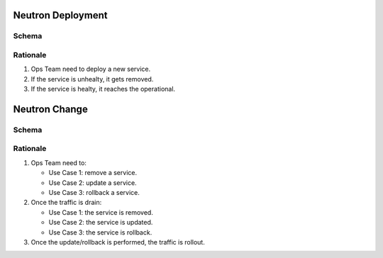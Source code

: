 
Neutron Deployment
===========================

Schema
----------------------

.. image:: diagrams/neutron_greenfieldflow.png

Rationale
---------

1. Ops Team need to deploy a new service.
2. If the service is unhealty, it gets removed.
3. If the service is healty, it reaches the operational.

Neutron Change
==================

Schema
------

.. image:: diagrams/neutron_brownfieldflow.png

Rationale
---------

1. Ops Team need to:

   - Use Case 1: remove a service.
   - Use Case 2: update a service.
   - Use Case 3: rollback a service.

2. Once the traffic is drain:

   - Use Case 1: the service is removed.
   - Use Case 2: the service is updated.
   - Use Case 3: the service is rollback.

3. Once the update/rollback is performed, the traffic is rollout.
